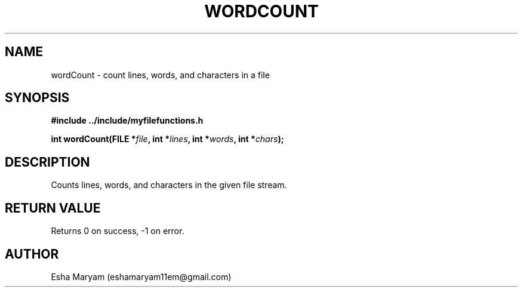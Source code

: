 .TH WORDCOUNT 3 "April 2024" "v1.0" "Library Functions"
.SH NAME
wordCount \- count lines, words, and characters in a file
.SH SYNOPSIS
.nf
.B #include "../include/myfilefunctions.h"
.PP
.BI "int wordCount(FILE *" file ", int *" lines ", int *" words ", int *" chars );
.fi
.SH DESCRIPTION
Counts lines, words, and characters in the given file stream.
.SH RETURN VALUE
Returns 0 on success, -1 on error.
.SH AUTHOR
Esha Maryam (eshamaryam11em@gmail.com)
